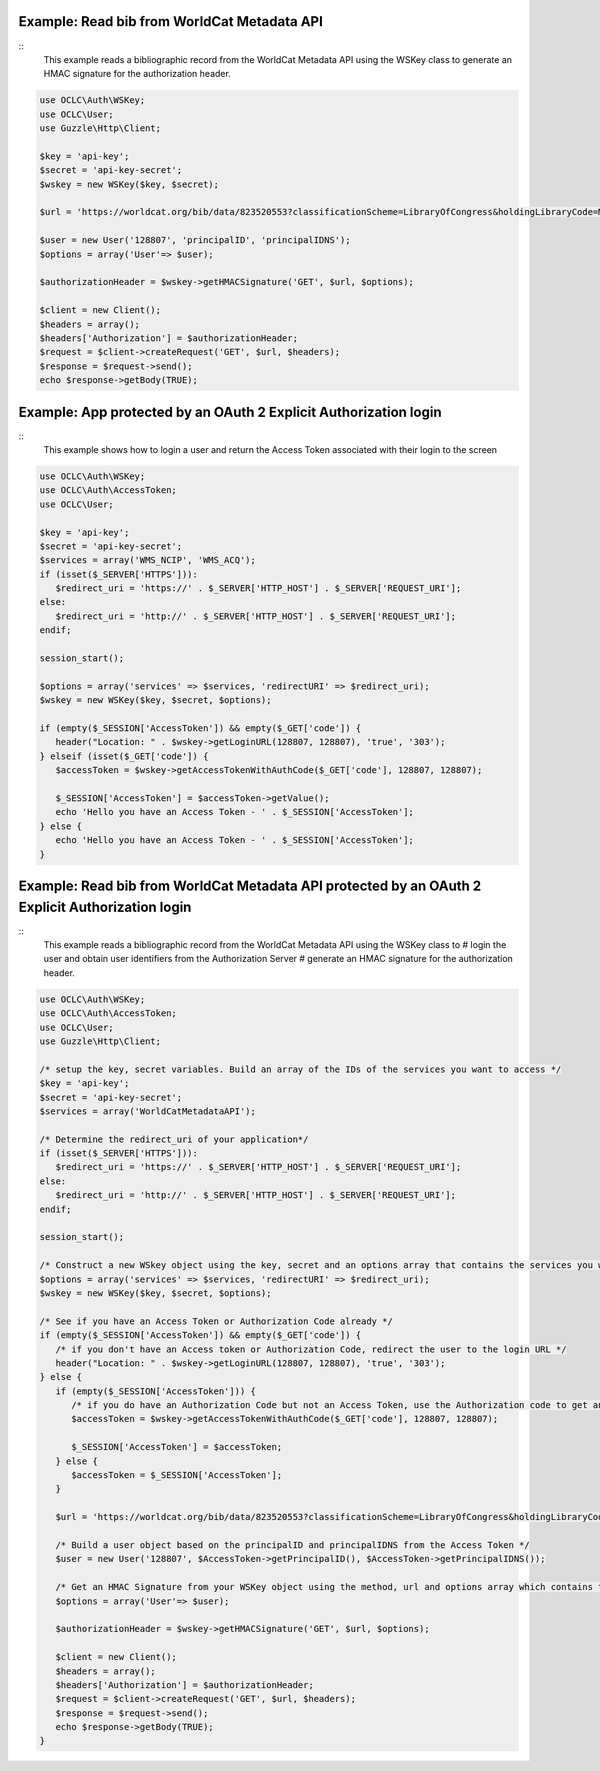 Example: Read bib from WorldCat Metadata API
============================================
::
   This example reads a bibliographic record from the WorldCat Metadata API using the WSKey class to generate an HMAC signature for the authorization header.

.. code:: php

   use OCLC\Auth\WSKey;
   use OCLC\User;
   use Guzzle\Http\Client;
   
   $key = 'api-key';
   $secret = 'api-key-secret';
   $wskey = new WSKey($key, $secret);
   
   $url = 'https://worldcat.org/bib/data/823520553?classificationScheme=LibraryOfCongress&holdingLibraryCode=MAIN';
   
   $user = new User('128807', 'principalID', 'principalIDNS');
   $options = array('User'=> $user);
   
   $authorizationHeader = $wskey->getHMACSignature('GET', $url, $options);
    
   $client = new Client();
   $headers = array();
   $headers['Authorization'] = $authorizationHeader;
   $request = $client->createRequest('GET', $url, $headers);
   $response = $request->send();
   echo $response->getBody(TRUE);

Example: App protected by an OAuth 2 Explicit Authorization login
=================================================================
::
   This example shows how to login a user and return the Access Token associated with their login to the screen
   
.. code:: php

   use OCLC\Auth\WSKey;
   use OCLC\Auth\AccessToken;
   use OCLC\User;
    
   $key = 'api-key';
   $secret = 'api-key-secret';
   $services = array('WMS_NCIP', 'WMS_ACQ');
   if (isset($_SERVER['HTTPS'])):
      $redirect_uri = 'https://' . $_SERVER['HTTP_HOST'] . $_SERVER['REQUEST_URI'];
   else:
      $redirect_uri = 'http://' . $_SERVER['HTTP_HOST'] . $_SERVER['REQUEST_URI'];
   endif;
    
   session_start();
    
   $options = array('services' => $services, 'redirectURI' => $redirect_uri);
   $wskey = new WSKey($key, $secret, $options);
    
   if (empty($_SESSION['AccessToken']) && empty($_GET['code']) {
      header("Location: " . $wskey->getLoginURL(128807, 128807), 'true', '303');
   } elseif (isset($_GET['code']) {
      $accessToken = $wskey->getAccessTokenWithAuthCode($_GET['code'], 128807, 128807);
    
      $_SESSION['AccessToken'] = $accessToken->getValue();
      echo 'Hello you have an Access Token - ' . $_SESSION['AccessToken'];
   } else {
      echo 'Hello you have an Access Token - ' . $_SESSION['AccessToken'];
   }
   
Example: Read bib from WorldCat Metadata API protected by an OAuth 2 Explicit Authorization login
=================================================================================================
::
   This example reads a bibliographic record from the WorldCat Metadata API using the WSKey class to 
   # login the user and obtain user identifiers from the Authorization Server
   # generate an HMAC signature for the authorization header.
   
.. code:: php

   use OCLC\Auth\WSKey;
   use OCLC\Auth\AccessToken;
   use OCLC\User;
   use Guzzle\Http\Client;
   
   /* setup the key, secret variables. Build an array of the IDs of the services you want to access */ 
   $key = 'api-key';
   $secret = 'api-key-secret';
   $services = array('WorldCatMetadataAPI');
   
   /* Determine the redirect_uri of your application*/
   if (isset($_SERVER['HTTPS'])):
      $redirect_uri = 'https://' . $_SERVER['HTTP_HOST'] . $_SERVER['REQUEST_URI'];
   else:
      $redirect_uri = 'http://' . $_SERVER['HTTP_HOST'] . $_SERVER['REQUEST_URI'];
   endif;
    
   session_start();
   
   /* Construct a new WSkey object using the key, secret and an options array that contains the services you want to access and your redirect_uri */ 
   $options = array('services' => $services, 'redirectURI' => $redirect_uri);
   $wskey = new WSKey($key, $secret, $options);
   
   /* See if you have an Access Token or Authorization Code already */ 
   if (empty($_SESSION['AccessToken']) && empty($_GET['code']) {
      /* if you don't have an Access token or Authorization Code, redirect the user to the login URL */
      header("Location: " . $wskey->getLoginURL(128807, 128807), 'true', '303');
   } else {
      if (empty($_SESSION['AccessToken'])) {
         /* if you do have an Authorization Code but not an Access Token, use the Authorization code to get an Access Token */
         $accessToken = $wskey->getAccessTokenWithAuthCode($_GET['code'], 128807, 128807);
    
         $_SESSION['AccessToken'] = $accessToken;
      } else {
         $accessToken = $_SESSION['AccessToken'];
      }
   
      $url = 'https://worldcat.org/bib/data/823520553?classificationScheme=LibraryOfCongress&holdingLibraryCode=MAIN';
      
      /* Build a user object based on the principalID and principalIDNS from the Access Token */   
      $user = new User('128807', $AccessToken->getPrincipalID(), $AccessToken->getPrincipalIDNS());
      
      /* Get an HMAC Signature from your WSKey object using the method, url and options array which contains the User object */
      $options = array('User'=> $user);
      
      $authorizationHeader = $wskey->getHMACSignature('GET', $url, $options);
       
      $client = new Client();
      $headers = array();
      $headers['Authorization'] = $authorizationHeader;
      $request = $client->createRequest('GET', $url, $headers);
      $response = $request->send();
      echo $response->getBody(TRUE);
   }